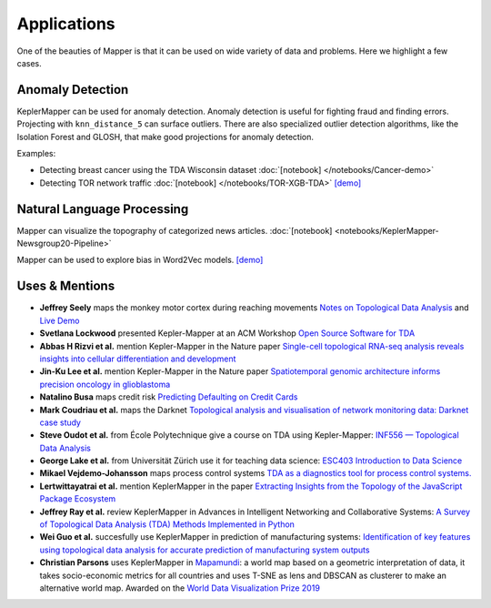 Applications
---------------

One of the beauties of Mapper is that it can be used on wide variety of data and
problems. Here we highlight a few cases.


.. image:: http://i.imgur.com/N4YdyHS.png
   :width: 300 px
   :alt: Mapper of Wisconsin Breast Cancer Data
   :align: right

Anomaly Detection
======================

KeplerMapper can be used for anomaly detection. Anomaly detection is useful for
fighting fraud and finding errors. Projecting with ``knn_distance_5`` can
surface outliers. There are also specialized outlier detection algorithms, like
the Isolation Forest and GLOSH, that make good projections for anomaly
detection.

Examples:

- Detecting breast cancer using the TDA Wisconsin dataset :doc:`[notebook] </notebooks/Cancer-demo>`
- Detecting TOR network traffic :doc:`[notebook] </notebooks/TOR-XGB-TDA>` `[demo] <https://mlwave.github.io/tda/tor-tda.html>`_

.. image:: https://i.imgur.com/CjUd2Of.png
   :width: 300 px
   :alt: Mapper of Word2Vec
   :align: right


Natural Language Processing
===============================

Mapper can visualize the topography of categorized news articles. :doc:`[notebook] <notebooks/KeplerMapper-Newsgroup20-Pipeline>`

Mapper can be used to explore bias in Word2Vec models.
`[demo] <http://mlwave.github.io/tda/word2vec-gender-bias.html>`__



Uses & Mentions
====================


-  **Jeffrey Seely** maps the monkey motor cortex during reaching
   movements \ `Notes on Topological Data
   Analysis <https://jsseely.github.io/notes/TDA/>`__ and `Live
   Demo <http://www.columbia.edu/~jss2219/tda/m1_na_tt.html>`__
-  **Svetlana Lockwood** presented Kepler-Mapper at an ACM Workshop
   \ `Open Source Software for
   TDA <http://www.sci.utah.edu/~beiwang/acmbcbworkshop2016/slides/SvetlanaLockwood.pdf>`__
-  **Abbas H Rizvi et al.** mention Kepler-Mapper in the Nature paper
   \ `Single-cell topological RNA-seq analysis reveals insights into
   cellular differentiation and
   development <http://www.nature.com/nbt/journal/v35/n6/full/nbt.3854.html>`__
-  **Jin-Ku Lee et al.** mention Kepler-Mapper in the Nature paper
   \ `Spatiotemporal genomic architecture informs precision oncology in
   glioblastoma <http://palgrave.nature.com/ng/journal/v49/n4/full/ng.3806.html>`__
-  **Natalino Busa** maps credit risk \ `Predicting Defaulting on Credit
   Cards <https://www.linkedin.com/pulse/predicting-defaulting-credit-cards-natalino-busa>`__
-  **Mark Coudriau et al.** maps the Darknet \ `Topological analysis and
   visualisation of network monitoring data: Darknet case
   study <https://hal.inria.fr/hal-01403950/document>`__
-  **Steve Oudot et al.** from École Polytechnique give a course on TDA
   using Kepler-Mapper: \ `INF556 — Topological Data
   Analysis <https://moodle.polytechnique.fr/enrol/index.php?id=5053>`__
-  **George Lake et al.** from Universität Zürich use it for teaching
   data science: \ `ESC403 Introduction to Data
   Science <https://s3itwiki.uzh.ch/display/esc403fs2016/ESC403+Introduction+to+Data+Science+-+Spring+2016>`__
-  **Mikael Vejdemo-Johansson** maps process control systems \ `TDA as a
   diagnostics tool for process control
   systems. <http://cv.mikael.johanssons.org/talks/2016-05-epfl.pdf>`__
-  **Lertwittayatrai et al.** mention KeplerMapper in the paper
   \ `Extracting Insights from the Topology of the JavaScript Package
   Ecosystem <https://arxiv.org/abs/1710.00446>`__
-  **Jeffrey Ray et al.** review KeplerMapper in Advances in Intelligent
   Networking and Collaborative Systems: `A Survey of Topological Data
   Analysis (TDA) Methods Implemented in
   Python <https://www.springerprofessional.de/en/a-survey-of-topological-data-analysis-tda-methods-implemented-in/14221146>`__
-  **Wei Guo et al.** succesfully use KeplerMapper in prediction of
   manufacturing systems: `Identification of key features using
   topological data analysis for accurate prediction of manufacturing
   system
   outputs <https://www.researchgate.net/publication/314185934_Identification_of_Key_Features_Using_Topological_Data_Analysis_for_Accurate_Prediction_of_Manufacturing_System_Outputs>`__
-  **Christian Parsons** uses KeplerMapper in `Mapamundi <https://christian-parsons.com/mapamundi-wdvp/>`__: a world map based on a geometric interpretation of data, it takes socio-economic metrics for all countries and uses T-SNE as lens and DBSCAN as clusterer to make an alternative world map. Awarded on the `World Data Visualization Prize 2019 <https://informationisbeautiful.net/2019/winners-of-the-world-data-visualization-prize/>`__
